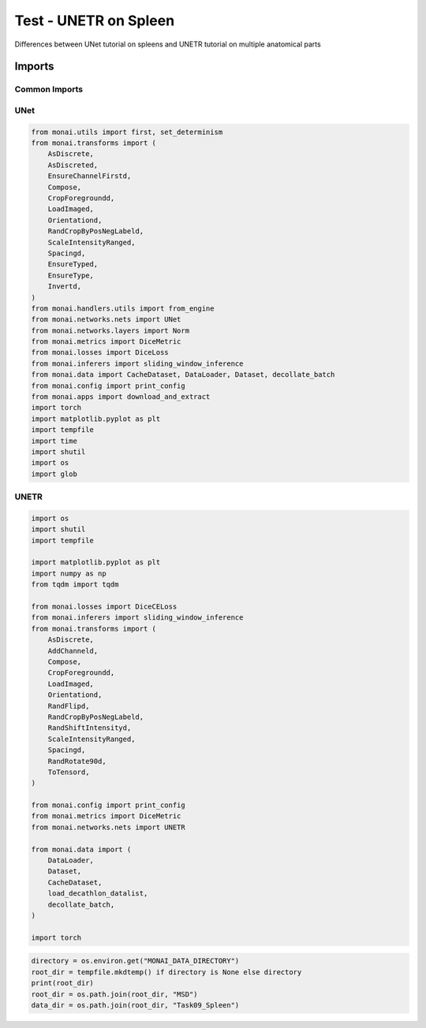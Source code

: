 ======================
Test - UNETR on Spleen
======================

Differences between UNet tutorial on spleens and UNETR tutorial on multiple anatomical parts

Imports
=======

Common Imports
--------------

UNet
----
.. code-block:: python
    
    from monai.utils import first, set_determinism
    from monai.transforms import (
        AsDiscrete,
        AsDiscreted,
        EnsureChannelFirstd,
        Compose,
        CropForegroundd,
        LoadImaged,
        Orientationd,
        RandCropByPosNegLabeld,
        ScaleIntensityRanged,
        Spacingd,
        EnsureTyped,
        EnsureType,
        Invertd,
    )
    from monai.handlers.utils import from_engine
    from monai.networks.nets import UNet
    from monai.networks.layers import Norm
    from monai.metrics import DiceMetric
    from monai.losses import DiceLoss
    from monai.inferers import sliding_window_inference
    from monai.data import CacheDataset, DataLoader, Dataset, decollate_batch
    from monai.config import print_config
    from monai.apps import download_and_extract
    import torch
    import matplotlib.pyplot as plt
    import tempfile
    import time
    import shutil
    import os
    import glob

UNETR
-----

.. code-block:: python

    import os
    import shutil
    import tempfile

    import matplotlib.pyplot as plt
    import numpy as np
    from tqdm import tqdm

    from monai.losses import DiceCELoss
    from monai.inferers import sliding_window_inference
    from monai.transforms import (
        AsDiscrete,
        AddChanneld,
        Compose,
        CropForegroundd,
        LoadImaged,
        Orientationd,
        RandFlipd,
        RandCropByPosNegLabeld,
        RandShiftIntensityd,
        ScaleIntensityRanged,
        Spacingd,
        RandRotate90d,
        ToTensord,
    )

    from monai.config import print_config
    from monai.metrics import DiceMetric
    from monai.networks.nets import UNETR

    from monai.data import (
        DataLoader,
        Dataset,
        CacheDataset,
        load_decathlon_datalist,
        decollate_batch,
    )

    import torch




.. code-block:: python

    directory = os.environ.get("MONAI_DATA_DIRECTORY")
    root_dir = tempfile.mkdtemp() if directory is None else directory
    print(root_dir)
    root_dir = os.path.join(root_dir, "MSD")
    data_dir = os.path.join(root_dir, "Task09_Spleen")